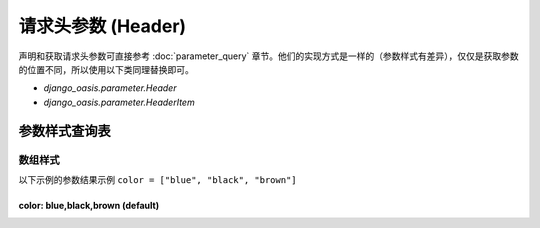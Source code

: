 请求头参数 (Header)
===================

声明和获取请求头参数可直接参考 :doc:`parameter_query` 章节。他们的实现方式是一样的（参数样式有差异），仅仅是获取参数的位置不同，所以使用以下类同理替换即可。

- `django_oasis.parameter.Header`
- `django_oasis.parameter.HeaderItem`


参数样式查询表
--------------

数组样式
~~~~~~~~

以下示例的参数结果示例 ``color = ["blue", "black", "brown"]``

color: blue,black,brown (default)
^^^^^^^^^^^^^^^^^^^^^^^^^^^^^^^^^

.. oasis-literalinclude:: parameter_header_styles views.py
    :lines: 6-15

.. oasis-swaggerui:: parameter_header_styles

